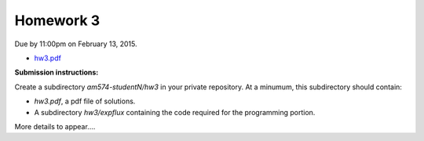 

.. _homework3:

=============================================================
Homework 3
=============================================================


Due by 11:00pm on February 13, 2015.

- `hw3.pdf <_static/hw3.pdf>`_

**Submission instructions:** 

Create a subdirectory `am574-studentN/hw3` in your private repository. At a
minumum, this subdirectory should contain:

- `hw3.pdf`, a pdf file of solutions.
- A subdirectory `hw3/expflux` containing the code required for the
  programming portion.

More details to appear....


